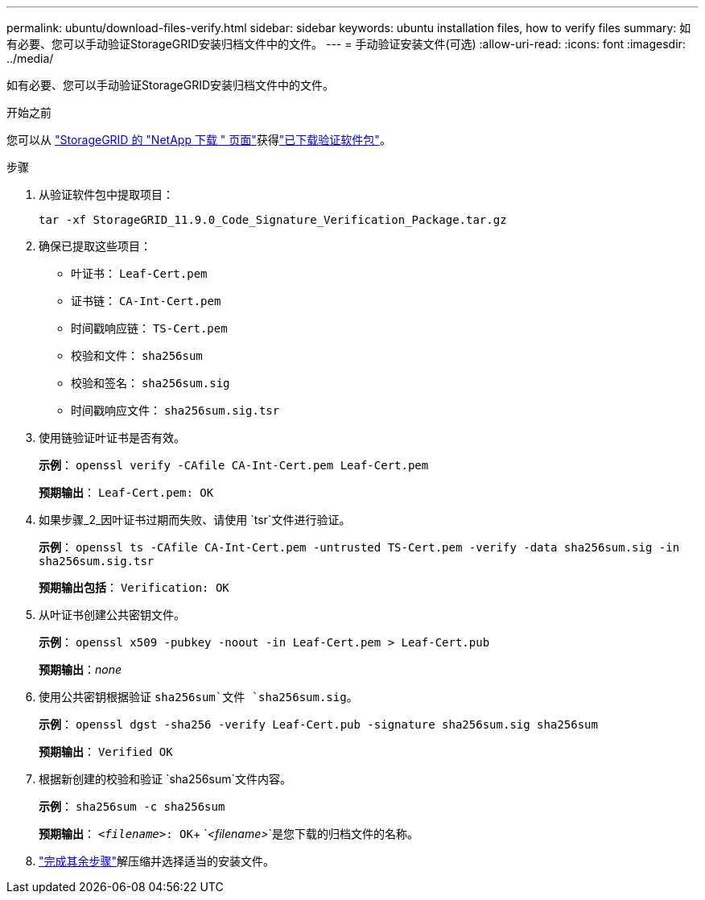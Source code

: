 ---
permalink: ubuntu/download-files-verify.html 
sidebar: sidebar 
keywords: ubuntu installation files, how to verify files 
summary: 如有必要、您可以手动验证StorageGRID安装归档文件中的文件。 
---
= 手动验证安装文件(可选)
:allow-uri-read: 
:icons: font
:imagesdir: ../media/


[role="lead"]
如有必要、您可以手动验证StorageGRID安装归档文件中的文件。

.开始之前
您可以从 https://mysupport.netapp.com/site/products/all/details/storagegrid/downloads-tab["StorageGRID 的 "NetApp 下载 " 页面"^]获得link:../ubuntu/downloading-and-extracting-storagegrid-installation-files.html#ubuntu-download-verification-package["已下载验证软件包"]。

.步骤
. 从验证软件包中提取项目：
+
`tar -xf StorageGRID_11.9.0_Code_Signature_Verification_Package.tar.gz`

. 确保已提取这些项目：
+
** 叶证书： `Leaf-Cert.pem`
** 证书链： `CA-Int-Cert.pem`
** 时间戳响应链： `TS-Cert.pem`
** 校验和文件： `sha256sum`
** 校验和签名： `sha256sum.sig`
** 时间戳响应文件： `sha256sum.sig.tsr`


. 使用链验证叶证书是否有效。
+
*示例*： `openssl verify -CAfile CA-Int-Cert.pem Leaf-Cert.pem`

+
*预期输出*： `Leaf-Cert.pem: OK`

. 如果步骤_2_因叶证书过期而失败、请使用 `tsr`文件进行验证。
+
*示例*： `openssl ts -CAfile CA-Int-Cert.pem -untrusted TS-Cert.pem -verify -data sha256sum.sig -in sha256sum.sig.tsr`

+
*预期输出包括*： `Verification: OK`

. 从叶证书创建公共密钥文件。
+
*示例*： `openssl x509 -pubkey -noout -in Leaf-Cert.pem > Leaf-Cert.pub`

+
*预期输出*：_none_

. 使用公共密钥根据验证 `sha256sum`文件 `sha256sum.sig`。
+
*示例*： `openssl dgst -sha256 -verify Leaf-Cert.pub -signature sha256sum.sig sha256sum`

+
*预期输出*： `Verified OK`

. 根据新创建的校验和验证 `sha256sum`文件内容。
+
*示例*： `sha256sum -c sha256sum`

+
*预期输出*： `_<filename>_: OK`+
`_<filename>_`是您下载的归档文件的名称。

. link:../ubuntu/downloading-and-extracting-storagegrid-installation-files.html["完成其余步骤"]解压缩并选择适当的安装文件。

